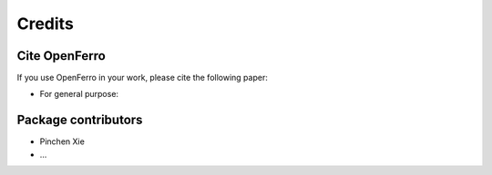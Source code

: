 Credits
=======

Cite OpenFerro
--------------

If you use OpenFerro in your work, please cite the following paper:

- For general purpose:

Package contributors
---------------------

- Pinchen Xie
- ...
